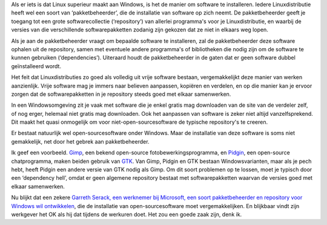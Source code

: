 .. title: Microsoftontwikkelaar waagt zich aan een equivalent voor apt/yum.
.. slug: node-121
.. date: 2010-04-12 13:29:35
.. tags: opensource,microsoft
.. link:
.. description: 
.. type: text

Als er iets is dat Linux superieur maakt aan Windows, is het de manier
om software te installeren. Iedere Linuxdistributie heeft wel een soort
van ‘pakketbeheerder’, die de installatie van software op zich neemt. De
pakketbeheerder geeft je toegang tot een grote softwarecollectie
(‘repository’) van allerlei programma's voor je Linuxdistributie, en
waarbij de versies van die verschillende softwarepakketten zodanig zijn
gekozen dat ze niet in elkaars weg lopen.

Als je aan de
pakketbeheerder vraagt om bepaalde software te installeren, zal de
pakketbeheerder deze software ophalen uit de repository, samen met
eventuele andere programma's of bibliotheken die nodig zijn om de
software te kunnen gebruiken (‘dependencies’). Uiteraard houdt de
pakketbeheerder in de gaten dat er geen software dubbel geïnstalleerd
wordt.

Het feit dat Linuxdistributies zo goed als volledig uit
vrije software bestaan, vergemakkelijkt deze manier van werken
aanzienlijk. Vrije software mag je immers naar believen aanpassen,
kopiëren en verdelen, en op die manier kan je ervoor zorgen dat de
softwarepakketten in je repository steeds goed met elkaar
samenwerken.

In een Windowsomgeving zit je vaak met software die je
enkel gratis mag downloaden van de site van de verdeler zelf, of nog
erger, helemaal niet gratis mag downloaden. Ook het aanpassen van
software is zeker niet altijd vanzelfsprekend. Dit maakt het quasi
onmogelijk om voor niet-open-sourcesoftware de typische repository's te
creeren.

Er bestaat natuurlijk wel open-sourcesoftware onder
Windows. Maar de installatie van deze software is soms niet gemakkelijk,
net door het gebrek aan pakketbeheerder.

Ik geef een voorbeeld.
`Gimp <http://www.gimp.org/>`__, een bekend open-source
fotobewerkingsprogramma, en `Pidgin <http://www.pidgin.im/>`__, een
open-source chatprogramma, maken beiden gebruik van
`GTK <http://www.gtk.org/>`__. Van Gimp, Pidgin en GTK bestaan
Windowsvarianten, maar als je pech hebt, heeft Pidgin een andere versie
van GTK nodig als Gimp. Om dit soort problemen op te lossen, moet je
typisch door een ‘dependency hell’, omdat er geen algemene repository
bestaat met softwarepakketten waarvan de versies goed met elkaar
samenwerken.

Nu blijkt dat een zekere `Garreth Serack, een
werknemer bij Microsoft, een soort pakketbeheerder en repository voor
Windows wil
ontwikkelen <http://techworld.nl/technologie/21330/apt-get-achtige-tools-voor-windows-in-ontwikkeling.html>`__,
die de installatie van open-sourcesoftware moet vergemakkelijken. En
blijkbaar vindt zijn werkgever het OK als hij dat tijdens de werkuren
doet. Het zou een goede zaak zijn, denk ik.
